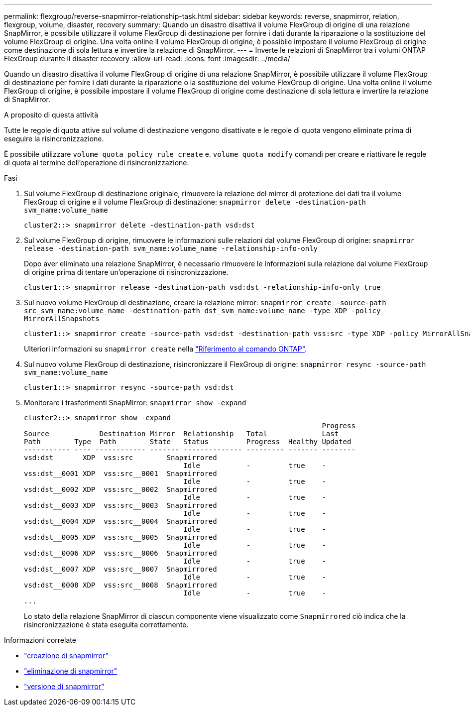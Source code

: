 ---
permalink: flexgroup/reverse-snapmirror-relationship-task.html 
sidebar: sidebar 
keywords: reverse, snapmirror, relation, flexgroup, volume, disaster, recovery 
summary: Quando un disastro disattiva il volume FlexGroup di origine di una relazione SnapMirror, è possibile utilizzare il volume FlexGroup di destinazione per fornire i dati durante la riparazione o la sostituzione del volume FlexGroup di origine. Una volta online il volume FlexGroup di origine, è possibile impostare il volume FlexGroup di origine come destinazione di sola lettura e invertire la relazione di SnapMirror. 
---
= Inverte le relazioni di SnapMirror tra i volumi ONTAP FlexGroup durante il disaster recovery
:allow-uri-read: 
:icons: font
:imagesdir: ../media/


[role="lead"]
Quando un disastro disattiva il volume FlexGroup di origine di una relazione SnapMirror, è possibile utilizzare il volume FlexGroup di destinazione per fornire i dati durante la riparazione o la sostituzione del volume FlexGroup di origine. Una volta online il volume FlexGroup di origine, è possibile impostare il volume FlexGroup di origine come destinazione di sola lettura e invertire la relazione di SnapMirror.

.A proposito di questa attività
Tutte le regole di quota attive sul volume di destinazione vengono disattivate e le regole di quota vengono eliminate prima di eseguire la risincronizzazione.

È possibile utilizzare `volume quota policy rule create` e. `volume quota modify` comandi per creare e riattivare le regole di quota al termine dell'operazione di risincronizzazione.

.Fasi
. Sul volume FlexGroup di destinazione originale, rimuovere la relazione del mirror di protezione dei dati tra il volume FlexGroup di origine e il volume FlexGroup di destinazione: `snapmirror delete -destination-path svm_name:volume_name`
+
[listing]
----
cluster2::> snapmirror delete -destination-path vsd:dst
----
. Sul volume FlexGroup di origine, rimuovere le informazioni sulle relazioni dal volume FlexGroup di origine: `snapmirror release -destination-path svm_name:volume_name -relationship-info-only`
+
Dopo aver eliminato una relazione SnapMirror, è necessario rimuovere le informazioni sulla relazione dal volume FlexGroup di origine prima di tentare un'operazione di risincronizzazione.

+
[listing]
----
cluster1::> snapmirror release -destination-path vsd:dst -relationship-info-only true
----
. Sul nuovo volume FlexGroup di destinazione, creare la relazione mirror: `snapmirror create -source-path src_svm_name:volume_name -destination-path dst_svm_name:volume_name -type XDP -policy MirrorAllSnapshots`
+
[listing]
----
cluster1::> snapmirror create -source-path vsd:dst -destination-path vss:src -type XDP -policy MirrorAllSnapshots
----
+
Ulteriori informazioni su `snapmirror create` nella link:https://docs.netapp.com/us-en/ontap-cli/snapmirror-create.html["Riferimento al comando ONTAP"^].

. Sul nuovo volume FlexGroup di destinazione, risincronizzare il FlexGroup di origine: `snapmirror resync -source-path svm_name:volume_name`
+
[listing]
----
cluster1::> snapmirror resync -source-path vsd:dst
----
. Monitorare i trasferimenti SnapMirror: `snapmirror show -expand`
+
[listing]
----
cluster2::> snapmirror show -expand
                                                                       Progress
Source            Destination Mirror  Relationship   Total             Last
Path        Type  Path        State   Status         Progress  Healthy Updated
----------- ---- ------------ ------- -------------- --------- ------- --------
vsd:dst       XDP  vss:src        Snapmirrored
                                      Idle           -         true    -
vss:dst__0001 XDP  vss:src__0001  Snapmirrored
                                      Idle           -         true    -
vsd:dst__0002 XDP  vss:src__0002  Snapmirrored
                                      Idle           -         true    -
vsd:dst__0003 XDP  vss:src__0003  Snapmirrored
                                      Idle           -         true    -
vsd:dst__0004 XDP  vss:src__0004  Snapmirrored
                                      Idle           -         true    -
vsd:dst__0005 XDP  vss:src__0005  Snapmirrored
                                      Idle           -         true    -
vsd:dst__0006 XDP  vss:src__0006  Snapmirrored
                                      Idle           -         true    -
vsd:dst__0007 XDP  vss:src__0007  Snapmirrored
                                      Idle           -         true    -
vsd:dst__0008 XDP  vss:src__0008  Snapmirrored
                                      Idle           -         true    -
...
----
+
Lo stato della relazione SnapMirror di ciascun componente viene visualizzato come `Snapmirrored` ciò indica che la risincronizzazione è stata eseguita correttamente.



.Informazioni correlate
* link:https://docs.netapp.com/us-en/ontap-cli/snapmirror-create.html["creazione di snapmirror"^]
* link:https://docs.netapp.com/us-en/ontap-cli/snapmirror-delete.html["eliminazione di snapmirror"^]
* link:https://docs.netapp.com/us-en/ontap-cli/snapmirror-release.html["versione di snapmirror"^]

